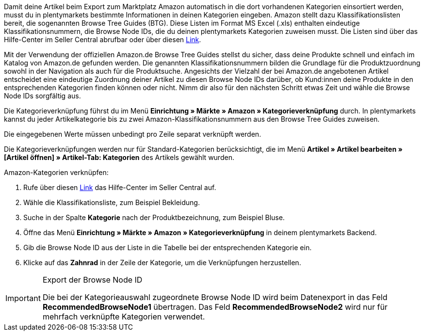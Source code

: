 Damit deine Artikel beim Export zum Marktplatz Amazon automatisch in die dort vorhandenen Kategorien einsortiert werden, musst du in plentymarkets bestimmte Informationen in deinen Kategorien eingeben. Amazon stellt dazu Klassifikationslisten bereit, die sogenannten Browse Tree Guides (BTG). Diese Listen im Format MS Excel (.xls) enthalten eindeutige Klassifikationsnummern, die Browse Node IDs, die du deinen plentymarkets Kategorien zuweisen musst. Die Listen sind über das Hilfe-Center im Seller Central abrufbar oder über diesen link:https://sellercentral-europe.amazon.com/gp/help/help-folder.html/?ie=UTF8&itemID=1661[Link^].

Mit der Verwendung der offiziellen Amazon.de Browse Tree Guides stellst du sicher, dass deine Produkte schnell und einfach im Katalog von Amazon.de gefunden werden. Die genannten Klassifikationsnummern bilden die Grundlage für die Produktzuordnung sowohl in der Navigation als auch für die Produktsuche. Angesichts der Vielzahl der bei Amazon.de angebotenen Artikel entscheidet eine eindeutige Zuordnung deiner Artikel zu diesen Browse Node IDs darüber, ob Kund:innen deine Produkte in den entsprechenden Kategorien finden können oder nicht. Nimm dir also für den nächsten Schritt etwas Zeit und wähle die Browse Node IDs sorgfältig aus.

Die Kategorieverknüpfung führst du im Menü *Einrichtung » Märkte » Amazon » Kategorieverknüpfung* durch. In plentymarkets kannst du jeder Artikelkategorie bis zu zwei Amazon-Klassifikationsnummern aus den Browse Tree Guides zuweisen.

Die eingegebenen Werte müssen unbedingt pro Zeile separat verknüpft werden.

Die Kategorieverknüpfungen werden nur für Standard-Kategorien berücksichtigt, die im Menü *Artikel » Artikel bearbeiten » [Artikel öffnen] » Artikel-Tab: Kategorien* des Artikels gewählt wurden.

[.instruction]
Amazon-Kategorien verknüpfen:

. Rufe über diesen link:https://sellercentral-europe.amazon.com/gp/help/help-folder.html/?ie=UTF8&itemID=1661[Link^] das Hilfe-Center im Seller Central auf.
. Wähle die Klassifikationsliste, zum Beispiel Bekleidung.
. Suche in der Spalte *Kategorie* nach der Produktbezeichnung, zum Beispiel Bluse.
. Öffne das Menü *Einrichtung » Märkte » Amazon » Kategorieverknüpfung* in deinem plentymarkets Backend.
. Gib die Browse Node ID aus der Liste in die Tabelle bei der entsprechenden Kategorie ein.
. Klicke auf das *Zahnrad* in der Zeile der Kategorie, um die Verknüpfungen herzustellen.

[IMPORTANT]
.Export der Browse Node ID
====
Die bei der Kategorieauswahl zugeordnete Browse Node ID wird beim Datenexport in das Feld *RecommendedBrowseNode1* übertragen. Das Feld *RecommendedBrowseNode2* wird nur für mehrfach verknüpfte Kategorien verwendet.
====
